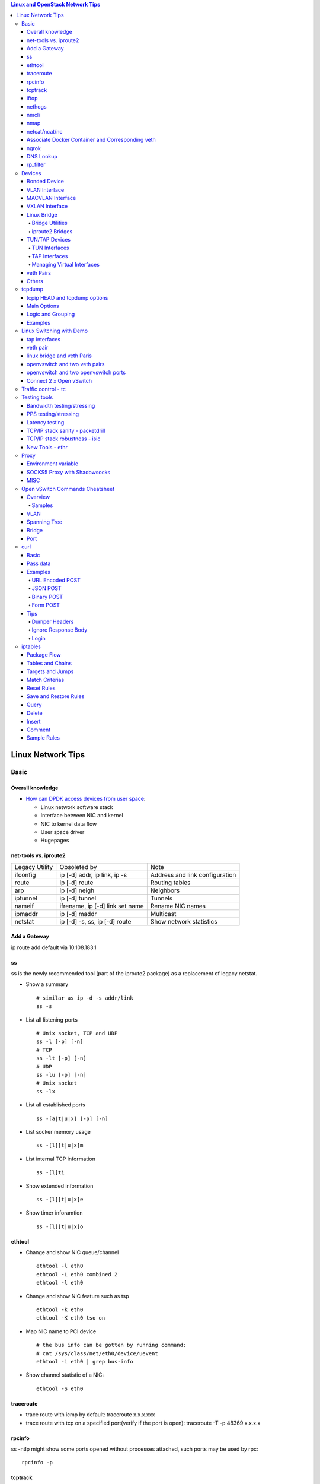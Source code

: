 .. contents:: Linux and OpenStack Network Tips

==================
Linux Network Tips
==================

Basic
-----

Overall knowledge
~~~~~~~~~~~~~~~~~~~

- `How can DPDK access devices from user space <https://codilime.com/blog/how-can-dpdk-access-devices-from-user-space/>`_:

  - Linux network software stack
  - Interface between NIC and kernel
  - NIC to kernel data flow
  - User space driver
  - Hugepages

net-tools vs. iproute2
~~~~~~~~~~~~~~~~~~~~~~~~~

+----------------+---------------------------------+--------------------------------+
| Legacy Utility | Obsoleted by                    | Note                           |
+----------------+---------------------------------+--------------------------------+
| ifconfig       | ip [-d] addr, ip link, ip -s    | Address and link configuration |
+----------------+---------------------------------+--------------------------------+
| route          | ip [-d] route                   | Routing tables                 |
+----------------+---------------------------------+--------------------------------+
| arp            | ip [-d] neigh                   | Neighbors                      |
+----------------+---------------------------------+--------------------------------+
| iptunnel       | ip [-d] tunnel                  | Tunnels                        |
+----------------+---------------------------------+--------------------------------+
| nameif         | ifrename, ip [-d] link set name | Rename NIC names               |
+----------------+---------------------------------+--------------------------------+
| ipmaddr        | ip [-d] maddr                   | Multicast                      |
+----------------+---------------------------------+--------------------------------+
| netstat        | ip [-d] -s, ss, ip [-d] route   | Show network statistics        |
+----------------+---------------------------------+--------------------------------+

Add a Gateway
~~~~~~~~~~~~~~

ip route add default via 10.108.183.1

ss
~~~~~~

ss is the newly recommended tool (part of the iproute2 package) as a replacement of legacy netstat.

- Show a summary

  ::

    # similar as ip -d -s addr/link
    ss -s

- List all listening ports

  ::

    # Unix socket, TCP and UDP
    ss -l [-p] [-n]
    # TCP
    ss -lt [-p] [-n]
    # UDP
    ss -lu [-p] [-n]
    # Unix socket
    ss -lx

- List all established ports

  ::

    ss -[a|t|u|x] [-p] [-n]

- List socker memory usage

  ::

    ss -[l][t|u|x]m

- List internal TCP information

  ::

    ss -[l]ti

- Show extended information

  ::

    ss -[l][t|u|x]e

- Show timer inforamtion

  ::

    ss -[l][t|u|x]o

ethtool
~~~~~~~~~

- Change and show NIC queue/channel

  ::

    ethtool -l eth0
    ethtool -L eth0 combined 2
    ethtool -l eth0

- Change and show NIC feature such as tsp

  ::

    ethtool -k eth0
    ethtool -K eth0 tso on

- Map NIC name to PCI device

  ::

    # the bus info can be gotten by running command:
    # cat /sys/class/net/eth0/device/uevent
    ethtool -i eth0 | grep bus-info

- Show channel statistic of a NIC:

  ::

    ethtool -S eth0

traceroute
~~~~~~~~~~~~~~

- trace route with icmp by default: traceroute x.x.x.xxx
- trace route with tcp on a specified port(verify if the port is open): traceroute -T -p 48369 x.x.x.x

rpcinfo
~~~~~~~~~~

ss -ntlp might show some ports opened without processes attached, such ports may be used by rpc:

::

  rpcinfo -p

tcptrack
~~~~~~~~~~

::

  # monitor tcp traffics between addresses
  tcptrack -i eth0

iftop
~~~~~~~

::

  # Monitor real time traffic between addresses.
  iftop

nethogs
~~~~~~~~~

::

  # Monitor traffic of each process.
  nethogs bond1

nmcli
~~~~~~~~

nmcli is a command-line tool for controlling NetworkManager and reporting network status. It can be utilized as a replacement for nm-applet or other graphical clients. nmcli is used to create, display, edit, delete, activate, and deactivate network connections, as well as control and display network device status. **man nmcli-examples** for simple usage.

- Show device status

  ::

    nmcli dev status

- Connect/disconnect device

  ::

    nmcli dev <connect|disconnect> <device name>

- Show network connectins/configurations

  ::

    nmcli con show

- Up/down a connection

  ::

    nmcli con up/down <name>

- Create a new connection

  ::

    # With DHCP
    nmcli con add type ethernet con-name <connection name> ifname <device name>
    # With static IP
    nmcli con add type ethernet con-name <connection name> ifname <device name> ip4 <ip/netmask> gw4 <gateway>
    # To verify
    # cat /etc/sysconfig/network-scripts/ifcfg-<connection name>

- Modify a connection

  ::

    nmcli con mod <connection name> ipv4.dns “8.8.8.8 8.8.4.4”
    nmcli con mod <connection name> connection.autoconnect no
    nmcli con show <connection name>

- Edit a connection

  ::

    nmcli con edit <name|ID>

- Create a bond

  ::

    nmcli con add type bond ifname bond0
    # nmcli con add type bond ifname bond0 bond.options "mode=balance-rr,miimon=100"
    nmcli con add type ethernet ifname eth0 master bond0
    nmcli con add type ethernet ifname eth1 master bond0
    # the slave nic name can be gotten based on script name under /etc/sysconfig/network-scirpts
    nmcli con up bond-slave-eth0
    nmcli con up bond-slave-eth1
    # assign ip statically as normal nic
    vim /etc/sysconfig/network-scripts/ifcfg-bond-bon0
    # if /etc/sysconfig/network-scripts/ifcfg-eth0|1 exists, delete them
    # configure IPADDR, etc.
    systemctl restart NetworkManager
    # if the IP is not as expected, reboot the server
    ip a show

nmap
~~~~~~~

nmap is a tool for performing network scanning.

- Scan IPs/Hosts

  ::

    nmap 192.168.0.9
    nmap 192.168.0.1-20
    nmap 192.168.0.1/24
    nmap www.google.com
    nmap 192.168.0.9,10,11,12
    nmap 192.168.0.9 192.168.0.10
    nmap 192.168.0.* --exclude 192.168.0.1
    nmap -V 192.168.0.9

- Scan Ports

  ::

    nmap -p 80 192.168.0.9
    nmap -p 80,443 192.168.0.9
    nmap -p 1-100 192.168.0.9
    # Scan the most common ports
    nmap --top-ports 20 192.168.0.9

- Scan TCP/UDP

  ::

    # Scan with SYN scan - half-open scanning
    nmap -sS 192.168.1.1
    # Scan with TCP connect
    nmap -sT 192.168.0.9
    # Scan with UDP
    nmap -sU 192.168.0.9

- Detection

  ::

    # OS detection
    nmap -A 192.168.0.9
    # Standard service detection
    nmap -sV 192.168.0.9

- Get more options

  ::

    nmap
    man nmap

netcat/ncat/nc
~~~~~~~~~~~~~~~

netcat is a computer networking service for reading from and writing network connections using TCP or UDP. It is named as ncat or nc on some platforms.

- Install: nmap project implements a netcat named ncat, hence install nmap will install ncat
- Open a simple server

  ::

    # server
    ncat -l -v 1234
    # client
    ncat localhost 1234
    # or
    telnet localhost 1234

- Open a simple server with UDP

  ::

    # server
    ncat -v -ul 7000
    # client
    ncat localhost -u 7000

- Open a simple server for file transfer

  ::

    # server
    cat happy.txt | ncat -v -l -p 5555
    # client
    ncat localhost 5555 > happy_copy.txt

- Open a simple remote shell server

  ::

    # server
    ncat -v -l -p 7777 -e /bin/bash
    # client
    ncat localhost 7777

- Redirect journal logs to syslog

  ::

    journalctl -f | ncat --udp localhost 514

Associate Docker Container and Corresponding veth
~~~~~~~~~~~~~~~~~~~~~~~~~~~~~~~~~~~~~~~~~~~~~~~~~~~

- Get peer index from container

  ::

    docker exec <container ID> ip link list
    docker exec <container ID> ethtool -S <interface>
    # Or use the below command if ethtool is not available
    docker exec <container ID> cat sys/class/net/<interface>/iflink

- Get host veth

  ::

    ip link list | grep <the index found from container>

ngrok
~~~~~~

ngrok can be used to expose a local web server to the Internet. It is free for temporary usage (refer to `pricing <https://ngrok.com/pricing>`_) which involves limited connection.

Usage:

::

  # Expose localhost 8080 to the Internet
  ngrok http 8080

DNS Lookup
~~~~~~~~~~~~

**nslookup**

- Record types:

  * PTR  : IP to domain name
  * A    : Domain name to IP
  * AAAA : Domain name to IPv6
  * MX   : Mail server
  * SOA  : Start of Authority record indicates which DNS server is the best source of information
  * CNAME: Alias
  * NS   : Name servers for the domain
  * ANY  : Wildcard for all types

- Commands

  ::

    nslookup 8.8.8.8
    nslookup dell.com
    nslookup -type=MX dell.com
    nslookup -type=SOA dell.com
    nslookup -type=CNAME dell.com
    nslookup -type=NS dell.com
    nslookup -type=ANY dell.com
    nslookup -server
    # Lookup with a specified DNS server
    nslookup -type=ANY google.com 8.8.8.8

rp_filter
~~~~~~~~~~~~

Refernce: https://www.kernel.org/doc/Documentation/networking/ip-sysctl.txt

rp_filter is the abbreviation of "reverse path filtering". It is used to defend network attack such as DDoS, IP Spoofing, etc. The main function of rp_filter is to check whether a receiving packet source address is routable. On a Linux with multiple NICs and package need to be rounted between them, rp_filter should  be disabled:

::

  # echo "0">/proc/sys/net/ipv4/conf/default/rp_filter
  # echo "0">/proc/sys/net/ipv4/conf/all/rp_filter
  # echo "0">/proc/sys/net/ipv4/conf/eth1/rp_filter
  sysctl -a | grep rp_filter
  sysctl -w net.ipv4.conf.default.rp_filter=0
  sysctl -w net.ipv4.conf.all.rp_filter=0
  sysctl -w net.ipv4.conf.eth1.rp_filter=0

Devices
-------

Bonded Device
~~~~~~~~~~~~~~

The Linux bonding driver provides a method for aggregating multiple network interfaces into a single logical “bonded” interface. The behavior of the bonded interface depends on the mode; generally speaking, modes provide either hot standby or load balancing services.

::

  modinfo bonding
  ip link add bond0 type bond
  ip link set bond0 type bond miimon 100 mode active-backup
  ip link set eth0 master bond0
  ip link set eth1 master bond0
  ip link set bond0 up

VLAN Interface
~~~~~~~~~~~~~~~~~~


.. image:: images/linux_os_net/linux_os_net_vlan.png

::

  ip link add link eth0 name eth0.2 type vlan id 2
  ip link add link eth0 name eth0.3 type vlan id 3

MACVLAN Interface
~~~~~~~~~~~~~~~~~~~~

With VLAN, multiple interfaces can be created on top of a single one and packages can be filtered based on VLAN tags. With MACVLAN, multiple interfaces with different Layer 2 (MAC) addresses can be created on top of a single one.

.. image:: images/linux_os_net/linux_os_net_macvlan.png

In the meanwhile, MACVLAN supports several different modes:

- private : doesn’t allow communication between MACVLAN instances on the same physical interface;
- vepa    : virtual ethernet port aggregator, data from one MACVLAN instance to the other on the same physical interface is transmitted over the physical interface;
- bridge  : all endpoints are directly connected to each other with a simple bridge via the physical interface (the default mode);
- passthru: allows a single VM to be connected directly to the physical interface;
- source  : filter traffic based on a list of allowed source MAC addresses;

**Examples:**

::

  ip link add macvlan1 link eth0 type macvlan mode bridge
  ip link add macvlan2 link eth0 type macvlan mode bridge
  ip netns add net1
  ip netns add net2
  ip link set macvlan1 netns net1
  ip link set macvlan2 netns net2

VXLAN Interface
~~~~~~~~~~~~~~~~~~

.. image:: images/linux_os_net/linux_os_net_vxlan.png

::

  ip link add vx0 type vxlan id 100 local 1.1.1.1 remote 2.2.2.2 dev eth0 dstport 4789

Linux Bridge
~~~~~~~~~~~~~~~~

Simply put, a bridge is a layer two device that is used to join two (Ethernet) networks together to form a single larger network. Why is this useful? Imagine a business spread across two different sites each with it’s own LAN. Without an interconnection between the two networks machines on one LAN couldn’t communicate with machines on the other. This can be fixed by installing a bridge between the two sites which will forward packets from one LAN to the other effectively making the two LANs into one large network.

Bridges may or may not learn about the hosts connected to the networks they are bridging. A basic transparent bridge will just pass all packets arriving on it’s input port out the output port(s). This strategy is simple but it can be very wasteful and potentially expensive if the bridge link is charged on the amount of data that passes across it. A better solution is to use a learning bridge that will learn the MAC addresses of hosts on each connected network and only put packets on the bridge when the required. Note that in many respects a learning bridge is much like a regular Ethernet switch which is why bridges as a piece of real hardware have all but disappeared.

Bridge Utilities
++++++++++++++++++

In the modern network switches have largely made bridges obsolete but the concept of the bridge is still very useful in the virtual world. By installing the package "bridge-utils" on any mainstream Linux machine the you get the ability to create virtual bridges with commands such as:

::

  brctl addbr br0

This would create a virtual bridge called "br0". You can then add interfaces to the bridge like this:

::

  brctl addif br0 eth0
  brctl addif br0 eth1

This adds two Ethernet ports "eth0" and "eth1" to the bridge. If these are physical ports then this set up has linked the two networks connected to these ports at layer two and packets will flow between them. Linux has built in support for filtering the packets passing across the bridge using the user space tool "ebtables" (Ethernet bridge tables) which is similar to "iptables".

You can see the configuration of virtual bridges using the command:

::

  brctl show

Finally you can remove an interface and delete a bridge like this:

::

  brctl delif br0 eth0
  brctl delbr br0


iproute2 Bridges
++++++++++++++++++

The examples above use the brctl command from the bridge-utils package but that has now been superseded by the newer iproute2 utility which can also create bridges. To create a bridge with iproute2 use the following command:

::

  ip link add br0 type bridge
  ip link show

The second show command just displays the link information which you can use to confirm the bridge has been created. To add an interface to the bridge (know as enslaving it) use a command like this:

::

  ip link set ep1 master br0

This adds the interface ep1 to the bridge br0 (the interfaces ep1 and ep2 are just a veth pair). The output of and ip link show command would now look something like this:

::

  1: lo: <LOOPBACK,UP,LOWER_UP> mtu 65536 qdisc noqueue state UNKNOWN mode DEFAULT group default
   link/loopback 00:00:00:00:00:00 brd 00:00:00:00:00:00
  2: eth0: <BROADCAST,MULTICAST,UP,LOWER_UP> mtu 1500 qdisc pfifo_fast state UP mode DEFAULT group default qlen 1000
   link/ether 08:00:27:4a:5e:e1 brd ff:ff:ff:ff:ff:ff
  4: ep2: <BROADCAST,MULTICAST> mtu 1500 qdisc noop state DOWN mode DEFAULT group default qlen 1000
   link/ether fa:d3:ce:c3:da:ad brd ff:ff:ff:ff:ff:ff
  5: ep1: <BROADCAST,MULTICAST> mtu 1500 qdisc noop master br0 state DOWN mode DEFAULT group default qlen 1000
   link/ether e6:80:a3:19:2c:10 brd ff:ff:ff:ff:ff:ff
  6: br0: <BROADCAST,MULTICAST> mtu 1500 qdisc noop state DOWN mode DEFAULT group default
   link/ether e6:80:a3:19:2c:10 brd ff:ff:ff:ff:ff:ff

Notice that the ep1 interface shows br0 as it's master. To then remove or release the ep1 interface from the bridge:

::

  ip link set ep1 nomaster

And finally to delete the bridge:

::

  ip link delete br0

TUN/TAP Devices
~~~~~~~~~~~~~~~~~~~~~

Typically a network device in a system, for example eth0, has a physical device associated with it which is used to put packets on the wire. In contrast a TUN or a TAP device is entirely virtual and managed by the kernel. User space applications can interact with TUN and TAP devices as if they were real and behind the scenes the operating system will push or inject the packets into the regular networking stack as required making everything appear as if a real device is being used.

You might wonder why there are two options, surely a network device is a network device and that’s the end of the story. That’s partially true but TUN and TAP devices aim to solve different problems.

TUN Interfaces
++++++++++++++++

TUN devices work at the IP level or layer three level of the network stack and are usually point-to-point connections. A typical use for a TUN device is establishing VPN connections since it gives the VPN software a chance to encrypt the data before it gets put on the wire. Since a TUN device works at layer three it can only accept IP packets and in some cases only IPv4. If you need to run any other protocol over a TUN device you're out of luck. Additionally because TUN devices work at layer three they can't be used in bridges and don't typically support broadcasting

TAP Interfaces
+++++++++++++++++

TAP devices, in contrast, work at the Ethernet level or layer two and therefore behave very much like a real network adaptor. Since they are running at layer two they can transport any layer three protocol and aren't limited to point-to-point connections. TAP devices can be part of a bridge and are commonly used in virtualization systems to provide virtual network adaptors to multiple guest machines. Since TAP devices work at layer two they will forward broadcast traffic which normally makes them a poor choice for VPN connections as the VPN link is typically much narrower than a LAN network (and usually more expensive).

Managing Virtual Interfaces
+++++++++++++++++++++++++++++

It really couldn't be simpler to create a virtual interface:

::

  ip tuntap add name tap0 mode tap
  ip link show

The above command creates a new TAP interface called tap0 and then shows some information about  the device. You will probably notice that after creating the tap0 device reports that it is in the down state. This is by design and it will come up only when something binds it. The output of the show command will look something like this:

::

  1: lo: <LOOPBACK,UP,LOWER_UP> mtu 65536 qdisc noqueue state UNKNOWN mode DEFAULT group default
   link/loopback 00:00:00:00:00:00 brd 00:00:00:00:00:00
  2: eth0: <BROADCAST,MULTICAST,UP,LOWER_UP> mtu 1500 qdisc pfifo_fast state UP mode DEFAULT group default qlen 1000
   link/ether 08:00:27:4a:5e:e1 brd ff:ff:ff:ff:ff:ff
  3: tap0: <BROADCAST,MULTICAST> mtu 1500 qdisc noop state DOWN mode DEFAULT group default qlen 500
   link/ether 36:2b:9d:5c:92:78 brd ff:ff:ff:ff:ff:ff

To remove a TUN/TAP interface just replace "add" in the creation command with "del". Note that you have to specify the mode when deleting, presumably you can create both a tun and a tap interface with the same name.

veth Pairs
~~~~~~~~~~~~~~~

A pair of connected interfaces, commonly known as a veth pair, can be created to act as virtual wiring. Essentially what you are creating is a virtual equivalent of a patch cable. What goes in one end comes out the other. The command to create a veth pair is a little more complicated than some:

::

  ip link add ep1 type veth peer name ep2

This will create a pair of linked interfaces called ep1 and ep2 (ep for Ethernet pair, you probably want to choose more descriptive names). When working with OpenStack, especially on a single box install, it's common to use veth pairs to link together the internal bridges. It is also possible to add IP addresses to the interfaces, for example:

::

  ip addr add 10.0.0.10 dev ep1
  ip addr add 10.0.0.11 dev ep2

Now you can use ip address show to check the assignment of IP addresses which will output something like this:

::

  1: lo: <LOOPBACK,UP,LOWER_UP> mtu 65536 qdisc noqueue state UNKNOWN group default
   link/loopback 00:00:00:00:00:00 brd 00:00:00:00:00:00
   inet 127.0.0.1/8 scope host lo
   valid_lft forever preferred_lft forever
   inet6 ::1/128 scope host
   valid_lft forever preferred_lft forever
  2: eth0: <BROADCAST,MULTICAST,UP,LOWER_UP> mtu 1500 qdisc pfifo_fast state UP group default qlen 1000
   link/ether 08:00:27:4a:5e:e1 brd ff:ff:ff:ff:ff:ff
   inet 192.168.1.141/24 brd 192.168.1.255 scope global eth0
   valid_lft forever preferred_lft forever
   inet6 fe80::a00:27ff:fe4a:5ee1/64 scope link
   valid_lft forever preferred_lft forever
  4: ep2: <BROADCAST,MULTICAST> mtu 1500 qdisc noop state DOWN group default qlen 1000
   link/ether fa:d3:ce:c3:da:ad brd ff:ff:ff:ff:ff:ff
   inet 10.0.0.11/32 scope global ep2
   valid_lft forever preferred_lft forever
  5: ep1: <BROADCAST,MULTICAST> mtu 1500 qdisc noop state DOWN group default qlen 1000
   link/ether e6:80:a3:19:2c:10 brd ff:ff:ff:ff:ff:ff
   inet 10.0.0.10/32 scope global ep1
   valid_lft forever preferred_lft forever

Using a couple of parameters on the ping command shows us the veth pair working:

::

  ping -I 10.0.0.10 -c1 10.0.0.11
  PING 10.0.0.11 (10.0.0.11) from 10.0.0.10 : 56(84) bytes of data.
  64 bytes from 10.0.0.11: icmp_seq=1 ttl=64 time=0.036 ms
  --- 10.0.0.11 ping statistics ---
  1 packets transmitted, 1 received, 0% packet loss, time 0ms
  rtt min/avg/max/mdev = 0.036/0.036/0.036/0.000 ms

The -I parameter specifies the interface that should be used for the ping. In this case the 10.0.0.10 interface what chosen which is a pair with 10.0.0.11 and as you can see the ping is there and back in a flash. Attempting to ping anything external fails since the veth pair is essentially just a patch cable (although ping'ing eth0 works for some reason).

Others
~~~~~~~~

There exist quite a few other interface types which are not used frequently, such as team device, IPVLAN, MACsec, etc.. Google them directly.

tcpdump
----------

tcpip HEAD and tcpdump options
~~~~~~~~~~~~~~~~~~~~~~~~~~~~~~~~

- https://www.sans.org/security-resources/tcpip.pdf

Main Options
~~~~~~~~~~~~~~~

::

  -i any    : listen on all interfaces
  -i eth0   : listen on a specified interface
  -D        : show available interfaces
  -n        : do not resovle hostname
  -nn       : do not resove hostname and port names
  -q        : less verbose
  -t        : human-readable timestamp
  -tttt     : maximally human-readable timestamp
  -X        : show the packet’s contents in both hex and ASCII
  -v/vv/vvv : verbose
  -c        : get x number of packets
  -s        : define the snaplength (size) of the capture in bytes, -s0 for everything
  -S        : Print absolute sequence numbers

Logic and Grouping
~~~~~~~~~~~~~~~~~~~~

- and / &&
- or  / ||
- not / !
- ()

Examples
~~~~~~~~~~~

::

  # tcpdump -ttttvvnnS

  # tcpdump host 1.2.3.4

  # tcpdump -nnvXS -s0 -c1 icmp

  # tcpdump src 2.3.4.5.
  # tcpdump dst 3.4.5.6

  # tcpdump net 1.2.3.0/24

  # tcpdump port 3389
  # tcpdump src port 3389

  # tcpdump icmp

  # tcpdump portrange 21-23

  # tcpudmp less 32
  # tcpdump greater 64
  # tcpdump <=128

  # tcpdump -nnvvS src 10.5.2.3 and dst port 3389

  # tcpdump -nvX src net 192.168.0.0/16 and dst net 10.0.0.0/8 or 172.16.0.0/16

  # tcpdump dst 192.168.0.2 and src net and not icmp

  # tcpdump src 10.0.2.4 and (dst port 3389 or 22)

  # tcpdump 'src 10.0.2.4 and (dst port 3389 or 22)'

Linux Switching with Demo
-------------------------

Switching in software on Linux is one of the important parts when using virtualization technologies like KVM or LXC. Typical hosts do not provide one or more physical adapters for each NIC of a virtual machine in KVM or per container when using LXC. Something else must take the part to interconnect the virtual network interfaces.

The software switching classical tool is the linuxbridge, which is available in the Linux kernel for a long time. The frontend to manage the linuxbridge is brctl. The newer tool is the openvswitch (at http://openvswitch.org/). The main frontend is ovs-vsctl.

tap interfaces
~~~~~~~~~~~~~~~

Linux tap interfaces created with ip tuntap cannot be used to attach network namespaces to linuxbridges or the openvswitch.

veth pair
~~~~~~~~~~~~~

The simple solution to connect two network namespaces is the usage of one veth pair:

.. image:: images/linux_os_net/linux_sw_vethpairs.png

**The command sequence are as below:**

::

  # add the namespaces
  ip netns add ns1
  ip netns add ns2
  # create the veth pair
  ip link add tap1 type veth peer name tap2
  # move the interfaces to the namespaces
  ip link set tap1 netns ns1
  ip link set tap2 netns ns2
  # bring up the links
  ip netns exec ns1 ip link set dev tap1 up
  ip netns exec ns2 ip link set dev tap2 up
  # now assign the ip addresses

linux bridge and veth Paris
~~~~~~~~~~~~~~~~~~~~~~~~~~~~~~

When more than two network namespaces (or KVM or LXC instances) must be connected a switch should be used. Linux offers as one solution the well known linux bridge.

.. image:: images/linux_os_net/linux_sw_brandvethparis.png

**The commands to create this setup are:**

::

  # add the namespaces
  ip netns add ns1
  ip netns add ns2
  # create the switch
  BRIDGE=br-test
  brctl addbr $BRIDGE
  brctl stp   $BRIDGE off
  ip link set dev $BRIDGE up
  #
  #### PORT 1
  # create a port pair
  ip link add tap1 type veth peer name br-tap1
  # attach one side to linuxbridge
  brctl addif br-test br-tap1
  # attach the other side to namespace
  ip link set tap1 netns ns1
  # set the ports to up
  ip netns exec ns1 ip link set dev tap1 up
  ip link set dev br-tap1 up
  #
  #### PORT 2
  # create a port pair
  ip link add tap2 type veth peer name br-tap2
  # attach one side to linuxbridge
  brctl addif br-test br-tap2
  # attach the other side to namespace
  ip link set tap2 netns ns2
  # set the ports to up
  ip netns exec ns2 ip link set dev tap2 up
  ip link set dev br-tap2 up
  #

openvswitch and two veth pairs
~~~~~~~~~~~~~~~~~~~~~~~~~~~~~~~~~

Another solution is to use the openvswitch instead of the "old" linuxbrige. The configuration is nearly the same as for the linuxbridge.

.. image:: images/linux_os_net/linux_sw_ovsandvethpairs.png

**The commands to create this setup are:**

::

  # add the namespaces
  ip netns add ns1
  ip netns add ns2
  # create the switch
  BRIDGE=ovs-test
  ovs-vsctl add-br $BRIDGE
  #
  #### PORT 1
  # create a port pair
  ip link add tap1 type veth peer name ovs-tap1
  # attach one side to ovs
  ovs-vsctl add-port $BRIDGE ovs-tap1
  # attach the other side to namespace
  ip link set tap1 netns ns1
  # set the ports to up
  ip netns exec ns1 ip link set dev tap1 up
  ip link set dev ovs-tap1 up
  #
  #### PORT 2
  # create a port pair
  ip link add tap2 type veth peer name ovs-tap2
  # attach one side to ovs
  ovs-vsctl add-port $BRIDGE ovs-tap2
  # attach the other side to namespace
  ip link set tap2 netns ns2
  # set the ports to up
  ip netns exec ns2 ip link set dev tap2 up
  ip link set dev ovs-tap2 up
  #

openvswitch and two openvswitch ports
~~~~~~~~~~~~~~~~~~~~~~~~~~~~~~~~~~~~~~

Another solution is to use the openvswitch and make use of the openvswitch internal ports. This avoids the usage of the veth pairs, which must be used in all other solutions.

.. image:: images/linux_os_net/linux_sw_ovsandports.png

**The commands to create this setup are:**

::

  # add the namespaces
  ip netns add ns1
  ip netns add ns2
  # create the switch
  BRIDGE=ovs-test
  ovs-vsctl add-br $BRIDGE
  #
  #### PORT 1
  # create an internal ovs port
  ovs-vsctl add-port $BRIDGE tap1 -- set Interface tap1 type=internal
  # attach it to namespace
  ip link set tap1 netns ns1
  # set the ports to up
  ip netns exec ns1 ip link set dev tap1 up
  #
  #### PORT 2
  # create an internal ovs port
  ovs-vsctl add-port $BRIDGE tap2 -- set Interface tap2 type=internal
  # attach it to namespace
  ip link set tap2 netns ns2
  # set the ports to up
  ip netns exec ns2 ip link set dev tap2 up

**Notes**: OVS internal port can be used to refer to the Open vSwitch itself, in other words, an IP can be assigned to it. With this feature, the host could still be accessible from outside even if all physical port are added to OVS bridge. For example, we can create an internal port(VLAN configured) and assign an IP for it, then we can access the host from outside within the same VLAN:

::

  ovs-vsctl add-port br0 vlan1000 -- set Interface vlan1000 type=internal
  ovs-vsctl set port vlan1000 tag=1000
  ip addr add 192.168.10.10/24 dev vlan1000
  ifup vlan1000

Connect 2 x Open vSwitch
~~~~~~~~~~~~~~~~~~~~~~~~~~~~

To connect 2 x Open vSwitch together, we need to use patch port:

.. image:: images/linux_os_net/linux_sw_ovspatch.png

::

  ovs-vsctl add-port ovs1 patch-ovs-1
  ovs-vsctl set interface patch-ovs-1 type=patch
  ovs-vsctl set interface patch-ovs-1 options:peer=patch-ovs-2

  ovs-vsctl add-port ovs1 patch-ovs-2
  ovs-vsctl set interface patch-ovs-2 type=patch
  ovs-vsctl set interface patch-ovs-2 options:peer=patch-ovs-1

Traffic control - tc
----------------------

tc is a tool within iproute2, which is used mainly for egress traffic control(works for ingress traffic, but supports limited functions). It can be used to control network bandwidth, add package delay, emulate package loss, etc. Classful qdiscs are used for most use cases since more features are supported(especially HTB), hence use htb whenever possible.

References:

- The overall manual: https://tldp.org/HOWTO/Traffic-Control-HOWTO/index.html
- The unique identifier/handle(understand major and minitor): https://tldp.org/HOWTO/Traffic-Control-HOWTO/components.html#c-handle
- The qdisc concept(understand root): https://tldp.org/HOWTO/Traffic-Control-HOWTO/components.html#c-qdisc
- Classful qdisc: https://lartc.org/howto/lartc.qdisc.classful.html
- HTB basics: https://tldp.org/HOWTO/Traffic-Control-HOWTO/classful-qdiscs.html#qc-htb
- HTB examples with wonderful diagrams:
  * https://wiki.debian.org/TrafficControl
  * https://www.sobyte.net/post/2022-03/linux-tc-flow-control
- NETEM(mainly used for emulating abnormal scenarios such as package delay, loss, duplication, etc.): https://wiki.linuxfoundation.org/networking/netem
- Filter basics: https://lartc.org/howto/lartc.qdisc.filters.html
- The u32 classifier(protocol level match): https://tldp.org/HOWTO/Adv-Routing-HOWTO/lartc.adv-filter.u32.html
- Commands:
  * man tc: the PARAMETERS section lists the syntax of RATES, TIMES, and SIZES
  * man tc-htb
  * man tc-netem
  * man tc-u32

Example 1:

::

  tc qdisc del dev eth0 root netem
  # specify several options together
  tc qdisc add dev eth0 netem delay 10ms reorder 5% loss 5%
  tc qdisc show dev eth0

Example 2:

::

  # refer to https://wiki.debian.org/TrafficControl to understand htb
  tc qdisc del dev eth0 root # clear egress which is named root

  # tc qdisc add dev eth0 root handle 1: htb r2q 1
  tc qdisc add dev eth0 root handle 1: htb default 6

  tc class add dev eth0 parent 1: classid 1:1 htb rate 10mbit ceil 10mbit

  tc class add dev eth0 parent 1:1 classid 1:5 htb rate 0.1mbit ceil 0.1mbit
  tc filter add dev eth0 protocol ip parent 1:1 prio 1 u32 match ip sport 3260 0xffff flowid 1:5
  tc filter add dev eth0 protocol ip parent 1:1 prio 1 u32 match ip dst 192.168.10.10 flowid 1:5
  tc qdisc add dev eth0 handle 30: parent 1:5 netem loss 100%

  tc class add dev eth0 parent 1:1 classid 1:6 htb rate 10.9mbit ceil 10.9mbit

  tc qdisc show dev eth0
  tc class show dev eth0

Example 3:

::

  # control overall bandwidth
  tc qdisc del dev eth0 root htb
  tc qdisc add dev eth0 root handle 1: htb default 10
  tc class add dev eth0 parent 1: classid 1:10 htb rate 2mbit ceil 2mbit
  tc qdisc show dev eth0
  tc class show dev eth0

Testing tools
--------------

Bandwidth testing/stressing
~~~~~~~~~~~~~~~~~~~~~~~~~~~~~~~~

::

  # TCP:
  # Server side
  iperf3 -s
  # Client side
  iperf3 -c <server ip>
  iperf3 -c <server ip> -P 8
  iperf3 -c <server ip> -w 32k # it is not recommened to set window size for most cases
  #
  # UDP:
  # Server side
  iperf3 -s
  # Client side
  iperf3 -c <server ip> -u -b 0
  iperf3 -c <server ip> -u  -b 0 -P 8

PPS testing/stressing
~~~~~~~~~~~~~~~~~~~~~~

::

  # Only for UDP
  # Server side
  iperf3 -s
  # Client side
  iperf3 -c 172.16.0.4 -l 16 -u -b 0
  iperf3 -c 172.16.0.4 -l 16 -u -b 0 -P 8

Latency testing
~~~~~~~~~~~~~~~~~~~

::

  # Use ping:
  ping -f <target ip> # ctr + c to stop the execution, then check the output or as below
  ping -f <target ip> -c 100000
  # Use qperf:
  # Server side
  qperf
  # Client side - TCP
  qperf -ip 19766 -t 60 --use_bits_per_sec <server ip> tcp_lat
  # Client side - UDP
  qperf -ip 19766 -t 60 --use_bits_per_sec <server ip> udp_lat

TCP/IP stack sanity - packetdrill
~~~~~~~~~~~~~~~~~~~~~~~~~~~~~~~~~~~~~

Google realease of packetdrill for testing entire TCP/UDP/IPv4/IPv6 network stacks, from the system call layer down to the NIC hardware.

Reference: https://github.com/google/packetdrill

TCP/IP stack robustness - isic
~~~~~~~~~~~~~~~~~~~~~~~~~~~~~~~~~

ISIC, abbreviation for IP Stack Integrity Checker, is designed for testing the integrity of TCP/IP stack. It consists of isic/isic6, tcpsic/tpcsic6, udpsic/udpsic6, esic, icmpsic/icmpsic6, and multisic. Most of time, it can be used for generating stress of desired types of traffic.

Reference: https://github.com/IPv4v6/isic

New Tools - ethr
~~~~~~~~~~~~~~~~~~

ethr is based on golang, it supports TCP, UDP, HTTP/HTTPS, and ICMP for measuring bandwidth, connections/s, packets/s, latency, loss & jitter.

Reference: https://github.com/microsoft/ethr

Proxy
-------

Environment variable
~~~~~~~~~~~~~~~~~~~~~~~

::

  # if all_proxy is set, there is no need to set others
  # using ALL_RPXOY, HTTP_PROXY, etc. if lower case donot work
  export all_proxy=socks5://127.0.0.1:10800
  export http_proxy=http://xxx:xxx
  export https_proxy=$http_proxy
  export ftp_proxy=$http_proxy
  export rsync_proxy=$http_proxy
  export no_proxy='www.test.com,127.0.0.1,2.2.2.2'

SOCKS5 Proxy with Shadowsocks
~~~~~~~~~~~~~~~~~~~~~~~~~~~~~~

Use `Shadowsocks-rust(recommended) <https://github.com/shadowsocks/shadowsocks-rust>`_ or `Shadowsocks-libev <https://github.com/shadowsocks/shadowsocks-libev>`_ instead of the original shadowsocks. The configuration options can be found `here <https://github.com/shadowsocks/shadowsocks/wiki>`_.

::

  # Server side configs:
  # - server: the ip to binds to
  # - password: choose a strong password
  # - method: choose a strong encryption
  # - mode: tcp_and_udp or tcp_only based on real cases
  # - nameserver:
  #   - without this option: use the same dns server where shadowsocks server is running
  #   - 8.8.8.8: use google
  #   - 1.1.1.1: use cloudflare
  {
      "server": ["0.0.0.0"],
      "mode": "tcp_only",
      "server_port": 58388,
      "local_port": 10800,
      "password": "Iamthepassword!",
      "timeout": 300,
      "nameserver": "1.1.1.1",
      "method": "chacha20-ietf-poly1305"
  }

  # Clise side configs:
  # - use the same options as the server if there is no idea
  # - server: ss server ip
  # - server_port: the same as on the ss server
  # - password: the same as on the ss server
  # - mode: the same as on the ss server
  # - local_port: any port to be used for local proxy
  {
      "server": "ss server ip"
      "server_port": 58388,
      "mode": "tcp_only",
      "local_address": "127.0.0.1",
      "local_port": 10800,
      "password": "Iamthepassword!",
      "timeout": 300,
      "method": "chacha20-ietf-poly1305"
  }
  # NOTES:
  # - password: it is recommended to get a strong password with "openssl rand -base64 24"(24 is just an example)

MISC
~~~~~~~~

- sing-box(recommended as both the server and the client, refer to https://sing-box.sagernet.org/): https://github.com/SagerNet/sing-box
- xray core(refer to https://xtls.github.io/document/): https://github.com/XTLS/Xray-core
- clash(recommended as the local client, refer to https://github.com/Dreamacro/clash): https://github.com/Dreamacro/clash
- v2ray: https://github.com/v2fly/v2ray-core
- warp one-click script: https://github.com/fscarmen/warp

Open vSwitch Commands Cheatsheet
-----------------------------------

Overview
~~~~~~~~~~

The Open vSwitch Database Management Protocol (OVSDB) is an OpenFlow configuration protocol that is designed to manage Open vSwitch implementations. It is used to perform management and configuration operations on OVS instances(OVSDB does not perform per-flow operations, leaving those instead to OpenFlow).

Below is the diagram showing the main components and interfaces of OVS(refer to https://tools.ietf.org/id/draft-pfaff-ovsdb-proto-02.html):

.. image:: images/linux_os_net/ovs_componentsandinterfaces.png


Actually, configuring an OVS instance is similar as operating a database - once the tables, records, and columns are identified, changes can be made easily.

- Tables: man ovs-vsctl -> locate "Identifying Tables, Records, and Columns"
- Commands: man ovs-vsctl -> locate "Database Command Syntax"

Samples
+++++++++

Target: Change the vlan of a port.

Steps:

1. man ovs-vsctl -> locate "Identifying Tables, Records, and Columns" -> Find table name "Port";
2. man ovs-vsctl -> locate "Database Command Syntax" -> Find "list" command;
3. Query the details of the port as below:

   ::

     # ovs-vsctl list Port vlan305
     ...
     name                : "vlan305"
     tag                 : 305
     trunks              : []
     vlan_mode           : []
     ...

4. man ovs-vsctl -> locate "Database Command Syntax" -> Find "set" command;
5. Perform the change:

   ::

     # table: Port
     # record: vlan305
     # column: tag
     # ovs-vsctl set Port vlan305 tag=310

VLAN
~~~~~~

Notes: OVS port are in trunk mode by default and all VLANs are allowed.

- Add: ovs-vsctl set port vnet0 tag=100
- Remove: ovs-vsctl remove port vnet0 tag 100
- Trunk: ovs-vsctl set port vnet0 trunks=20,30,40
- Native VLAN: ovs-vsctl set port vnet0 vlan_mode=native-untagged

Spanning Tree
~~~~~~~~~~~~~~~~

- Query: ovs-vsctl get bridge <bridge name> stp_enable
- Enable: ovs-vsctl set bridge <bridge name> stp_enable=true
- Disable: ovs-vsctl set bridge <bridge name> stp_enable=false
- Set priority: ovs−vsctl set bridge br0 other_config:stp-priority=0x7800
- Set cost: ovs−vsctl set port eth0 other_config:stp-path-cost=10

Bridge
~~~~~~~~~~

- Add: ovs-vsctl add-br br0
- Remove: ovs-vsctl del-br br0
- List: ovs-vsctl list-br
- Set: ovs-vsctl set bridge br0 other-config:disable-in-band=true

Port
~~~~~

- Add: ovs-vsctl add-port br0 port1
- Remove: ovs-vsctl del-port port1
- List: ovs-vsctl list-ports br0

curl
-------

**httpie**, which is a moden simplified command line http client, can be leveraged as an alternative for curl.

Basic
~~~~~~~~

- verbose: curl **-v** http://example.com
- Follow redirect: curl -v **-L** http://example.com
- Ignore cert: curl -v -L **-k** http://example.com
- Authentication: curl -v -L **-u** name:password http://example.com
- Specify http header: curl **-H** 'Content-Type: application/json' http://example.com
- Specify request method: curl **-X** PUT http://example.com

Pass data
~~~~~~~~~~~

Below are frequently used options during data passing:

- -X: specify method(PUT/POST)
- -H: specify data type through corresponding header
- -d: specify data
- -F: specify form data


Examples
~~~~~~~~~~~

URL Encoded POST
+++++++++++++++++

::

  curl -X POST -H "application/x-www-form-urlencoded" -d "param1=value1" -d "param2=value2" http://localhost:8080/uri1
  curl -X POST -d "param1=value1" -d "param2=value2" http://localhost:8080/uri1
  curl -X POST -d "param1=value1&param2=value2" http://localhost:8080/uri1
  curl -X POST -d "@data.txt" http://localhost:8080/uri1

JSON POST
+++++++++++

::

  url -X POST -H "Content-Type: application/json" -d '{"key1":"value1", "key2":"value2"}' http://localhost:8080/uri2
  curl -X POST -d "data.json" -H "Content-Type: application/json" http://localhost:8080/uri2

Binary POST
++++++++++++

::

  curl -X POST --data-binary @binaryfile http://localhost:8080/uri3

Form POST
++++++++++

::

  curl -X POST -H "Content-Type: multipart/form-data" -F "param1=value1" -F "param2=value2" http://localhost:8080/uri3
  curl -X POST -F "param1=value1" -F "param2=value2" http://localhost:8080/uri3

Tips
~~~~~~

Dumper Headers
+++++++++++++++

::

  curl -v -L -D /tmp/headers.txt http://example.com

Ignore Response Body
+++++++++++++++++++++

::

  curl -v -L -o /dev/null http://example.com

Login
+++++++

- --user

 ::

   curl --user user:pass --cookie-jar jarfile.txt http://localhost:8080/login
   curl --cookie jarfile.txt http://localhost:8080/action

- -d

 ::

   curl -c jarfile.txt -d "user=username" -d "pass=password" http://localhost:8080/login
   curl -b jarfile.txt http://localhost:8080/action

- -F

 ::

   curl -c jarfile.txt -F "user=username" -F "pass=password" http://localhost:8080/login
   curl -b jarfile.txt http://localhost:8080/action

iptables
----------

Package Flow
~~~~~~~~~~~~~~

.. image:: images/linux_os_net/iptables_pflow.jpg

Tables and Chains
~~~~~~~~~~~~~~~~~~~~

.. image:: images/linux_os_net/iptables_tablechains.png

Targets and Jumps
~~~~~~~~~~~~~~~~~~~~~~

.. image:: images/linux_os_net/iptables_tgtjumps.png

Match Criterias
~~~~~~~~~~~~~~~~

.. image:: images/linux_os_net/iptables_criterias.png

Reset Rules
~~~~~~~~~~~~~

::

  iptables -F
  iptables -X
  iptables -t nat -F
  iptables -t nat -X
  iptables -t mangle -F
  iptables -t mangle -X
  iptables -t raw -F
  iptables -t raw -X
  iptables -t security -F
  iptables -t security -X
  iptables -P INPUT ACCEPT
  iptables -P FORWARD ACCEPT
  iptables -P OUTPUT ACCEPT

Save and Restore Rules
~~~~~~~~~~~~~~~~~~~~~~~~~~

::

  iptables-save > /etc/iptables/iptables.rules
  iptables-restore < /etc/iptables/iptables.rules

Query
~~~~~~~

::

  iptables -nvL [--line-numbers] [-t <table name>]

Delete
~~~~~~~

::

  # Add a rule
  iptables -A INPUT -p tcp --dport 5001 -j ACCEPT
  # Delete the same rule
  iptables -D INPUT -p tcp --dport 5001 -j ACCEPT
  # Delete a rule  by num.
  iptables -nvL --line-numbers
  iptables -D INPUT <rule num.>

Insert
~~~~~~~~~

::

  # Get the rule index num.
  iptables -nvL --line-numbers
  # Insert a rule
  iptables -I INPUT <rule index num. to insert this rule before> -p tcp --dport 5001 -j ACCEPT

Comment
~~~~~~~~~

::

  iptables -A INPUT -p tcp --dport 5001 -j ACCEPT -m comment --comment 'test rule'

Sample Rules
~~~~~~~~~~~~~~~

::

  # Delete all existing rules
  iptables -F

  # Set default chain policies
  iptables -P INPUT DROP
  iptables -P FORWARD DROP
  iptables -P OUTPUT DROP

  # Block a specific ip-address
  BLOCK_THIS_IP="x.x.x.x"
  iptables -A INPUT -s "$BLOCK_THIS_IP" -j DROP

  # Allow ALL incoming SSH
  iptables -A INPUT -i eth0 -p tcp --dport 22 -m state --state NEW,ESTABLISHED -j ACCEPT
  iptables -A OUTPUT -o eth0 -p tcp --sport 22 -m state --state ESTABLISHED -j ACCEPT

  # Allow incoming SSH only from a sepcific network
  iptables -A INPUT -i eth0 -p tcp -s 192.168.200.0/24 --dport 22 -m state --state NEW,ESTABLISHED -j ACCEPT
  iptables -A OUTPUT -o eth0 -p tcp --sport 22 -m state --state ESTABLISHED -j ACCEPT

  # Allow incoming HTTP
  iptables -A INPUT -i eth0 -p tcp --dport 80 -m state --state NEW,ESTABLISHED -j ACCEPT
  iptables -A OUTPUT -o eth0 -p tcp --sport 80 -m state --state ESTABLISHED -j ACCEPT

  # Allow incoming HTTPS
  iptables -A INPUT -i eth0 -p tcp --dport 443 -m state --state NEW,ESTABLISHED -j ACCEPT
  iptables -A OUTPUT -o eth0 -p tcp --sport 443 -m state --state ESTABLISHED -j ACCEPT

  # MultiPorts (Allow incoming SSH, HTTP, and HTTPS)
  iptables -A INPUT -i eth0 -p tcp -m multiport --dports 22,80,443 -m state --state NEW,ESTABLISHED -j ACCEPT
  iptables -A OUTPUT -o eth0 -p tcp -m multiport --sports 22,80,443 -m state --state ESTABLISHED -j ACCEPT

  # Allow outgoing SSH
  iptables -A OUTPUT -o eth0 -p tcp --dport 22 -m state --state NEW,ESTABLISHED -j ACCEPT
  iptables -A INPUT -i eth0 -p tcp --sport 22 -m state --state ESTABLISHED -j ACCEPT

  # Allow outgoing SSH only to a specific network
  iptables -A OUTPUT -o eth0 -p tcp -d 192.168.101.0/24 --dport 22 -m state --state NEW,ESTABLISHED -j ACCEPT
  iptables -A INPUT -i eth0 -p tcp --sport 22 -m state --state ESTABLISHED -j ACCEPT

  # Allow outgoing HTTPS
  iptables -A OUTPUT -o eth0 -p tcp --dport 443 -m state --state NEW,ESTABLISHED -j ACCEPT
  iptables -A INPUT -i eth0 -p tcp --sport 443 -m state --state ESTABLISHED -j ACCEPT

  # Load balance incoming HTTPS traffic
  iptables -A PREROUTING -i eth0 -p tcp --dport 443 -m state --state NEW -m nth --counter 0 --every 3 \
    --packet 0 -j DNAT --to-destination 192.168.1.101:443
  iptables -A PREROUTING -i eth0 -p tcp --dport 443 -m state --state NEW -m nth --counter 0 --every 3 \
    --packet 1 -j DNAT --to-destination 192.168.1.102:443
  iptables -A PREROUTING -i eth0 -p tcp --dport 443 -m state --state NEW -m nth --counter 0 --every 3 \
    --packet 2 -j DNAT --to-destination 192.168.1.103:443

  # Ping from inside to outside
  iptables -A OUTPUT -p icmp --icmp-type echo-request -j ACCEPT
  iptables -A INPUT -p icmp --icmp-type echo-reply -j ACCEPT

  # Ping from outside to inside
  iptables -A INPUT -p icmp --icmp-type echo-request -j ACCEPT
  iptables -A OUTPUT -p icmp --icmp-type echo-reply -j ACCEPT

  # Allow loopback access
  iptables -A INPUT -i lo -j ACCEPT
  iptables -A OUTPUT -o lo -j ACCEPT

  # Allow packets from internal network to reach external network.
  if eth1 is connected to external network (internet)
  if eth0 is connected to internal network (192.168.1.x)
  iptables -A FORWARD -i eth0 -o eth1 -j ACCEPT

  # Allow outbound DNS
  iptables -A OUTPUT -p udp -o eth0 --dport 53 -j ACCEPT
  iptables -A INPUT -p udp -i eth0 --sport 53 -j ACCEPT

  # Allow NIS Connections
  rpcinfo -p | grep ypbind ; This port is 853 and 850
  iptables -A INPUT -p tcp --dport 111 -j ACCEPT
  iptables -A INPUT -p udp --dport 111 -j ACCEPT
  iptables -A INPUT -p tcp --dport 853 -j ACCEPT
  iptables -A INPUT -p udp --dport 853 -j ACCEPT
  iptables -A INPUT -p tcp --dport 850 -j ACCEPT
  iptables -A INPUT -p udp --dport 850 -j ACCEPT

  # Allow rsync from a specific network
  iptables -A INPUT -i eth0 -p tcp -s 192.168.101.0/24 --dport 873 -m state --state NEW,ESTABLISHED -j ACCEPT
  iptables -A OUTPUT -o eth0 -p tcp --sport 873 -m state --state ESTABLISHED -j ACCEPT

  # Allow MySQL connection only from a specific network
  iptables -A INPUT -i eth0 -p tcp -s 192.168.200.0/24 --dport 3306 -m state --state NEW,ESTABLISHED -j ACCEPT
  iptables -A OUTPUT -o eth0 -p tcp --sport 3306 -m state --state ESTABLISHED -j ACCEPT

  # Allow Sendmail or Postfix
  iptables -A INPUT -i eth0 -p tcp --dport 25 -m state --state NEW,ESTABLISHED -j ACCEPT
  iptables -A OUTPUT -o eth0 -p tcp --sport 25 -m state --state ESTABLISHED -j ACCEPT

  # Allow IMAP and IMAPS
  iptables -A INPUT -i eth0 -p tcp --dport 143 -m state --state NEW,ESTABLISHED -j ACCEPT
  iptables -A OUTPUT -o eth0 -p tcp --sport 143 -m state --state ESTABLISHED -j ACCEPT

  iptables -A INPUT -i eth0 -p tcp --dport 993 -m state --state NEW,ESTABLISHED -j ACCEPT
  iptables -A OUTPUT -o eth0 -p tcp --sport 993 -m state --state ESTABLISHED -j ACCEPT

  # Allow POP3 and POP3S
  iptables -A INPUT -i eth0 -p tcp --dport 110 -m state --state NEW,ESTABLISHED -j ACCEPT
  iptables -A OUTPUT -o eth0 -p tcp --sport 110 -m state --state ESTABLISHED -j ACCEPT

  iptables -A INPUT -i eth0 -p tcp --dport 995 -m state --state NEW,ESTABLISHED -j ACCEPT
  iptables -A OUTPUT -o eth0 -p tcp --sport 995 -m state --state ESTABLISHED -j ACCEPT

  # Prevent DoS attack
  iptables -A INPUT -p tcp --dport 80 -m limit --limit 25/minute --limit-burst 100 -j ACCEPT

  # Port forwarding 422 to 22
  iptables -t nat -A PREROUTING -p tcp -d 192.168.102.37 --dport 422 -j DNAT --to 192.168.102.37:22
  iptables -A INPUT -i eth0 -p tcp --dport 422 -m state --state NEW,ESTABLISHED -j ACCEPT
  iptables -A OUTPUT -o eth0 -p tcp --sport 422 -m state --state ESTABLISHED -j ACCEPT

  # Log dropped packets
  iptables -N LOGGING
  iptables -A INPUT -j LOGGING
  iptables -A LOGGING -m limit --limit 2/min -j LOG --log-prefix "IPTables Packet Dropped: " --log-level 7
  iptables -A LOGGING -j DROP

